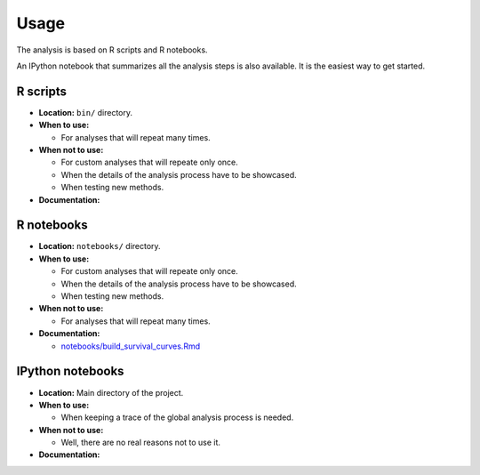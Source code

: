 Usage
=====

The analysis is based on R scripts and R notebooks.

An IPython notebook that summarizes all the analysis steps is also available. It is the easiest way to get started.

R scripts
---------

- **Location:** ``bin/`` directory.
- **When to use:**

  - For analyses that will repeat many times.

- **When not to use:**

  - For custom analyses that will repeate only once.
  - When the details of the analysis process have to be showcased.
  - When testing new methods.

- **Documentation:**

  .. toctree::
     :maxdepth: 3

     build_survival_curves

R notebooks
-----------

- **Location:** ``notebooks/`` directory.
- **When to use:**

  - For custom analyses that will repeate only once.
  - When the details of the analysis process have to be showcased.
  - When testing new methods.

- **When not to use:**

  - For analyses that will repeat many times.

- **Documentation:**

  - `notebooks/build_survival_curves.Rmd <https://github.com/auwerxlab/survival_analysis/blob/master/notebooks/build_survival_curves.Rmd>`_

IPython notebooks
-----------------

- **Location:** Main directory of the project.
- **When to use:**

  - When keeping a trace of the global analysis process is needed.

- **When not to use:**

  - Well, there are no real reasons not to use it.

- **Documentation:**

  .. toctree::
     :maxdepth: 3

     survival_analysis_ipynb



